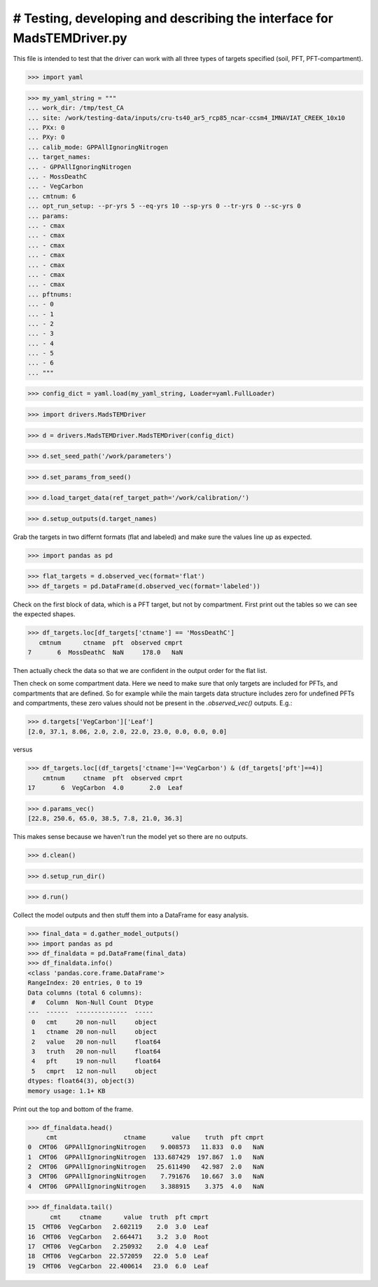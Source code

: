 # Testing, developing and describing the interface for MadsTEMDriver.py
=========================================================================

This file is intended to test that the driver can work with all three types of
targets specified (soil, PFT, PFT-compartment).

>>> import yaml

>>> my_yaml_string = """
... work_dir: /tmp/test_CA
... site: /work/testing-data/inputs/cru-ts40_ar5_rcp85_ncar-ccsm4_IMNAVIAT_CREEK_10x10
... PXx: 0
... PXy: 0
... calib_mode: GPPAllIgnoringNitrogen
... target_names: 
... - GPPAllIgnoringNitrogen
... - MossDeathC
... - VegCarbon
... cmtnum: 6
... opt_run_setup: --pr-yrs 5 --eq-yrs 10 --sp-yrs 0 --tr-yrs 0 --sc-yrs 0
... params:
... - cmax
... - cmax
... - cmax
... - cmax
... - cmax
... - cmax
... - cmax
... pftnums:
... - 0
... - 1
... - 2
... - 3
... - 4
... - 5
... - 6
... """

>>> config_dict = yaml.load(my_yaml_string, Loader=yaml.FullLoader)

>>> import drivers.MadsTEMDriver

>>> d = drivers.MadsTEMDriver.MadsTEMDriver(config_dict)

>>> d.set_seed_path('/work/parameters')

>>> d.set_params_from_seed()

>>> d.load_target_data(ref_target_path='/work/calibration/')

>>> d.setup_outputs(d.target_names)

Grab the targets in two differnt formats (flat and labeled) and make sure the
values line up as expected. 

>>> import pandas as pd

>>> flat_targets = d.observed_vec(format='flat')
>>> df_targets = pd.DataFrame(d.observed_vec(format='labeled'))

Check on the first block of data, which is a PFT target, but not by compartment.
First print out the tables so we can see the expected shapes.

>>> df_targets.loc[df_targets['ctname'] == 'MossDeathC']
   cmtnum      ctname  pft  observed cmprt
7       6  MossDeathC  NaN     178.0   NaN

Then actually check the data so that we are confident in the output order for
the flat list.


Then check on some compartment data. Here we need to make sure that only targets
are included for PFTs, and compartments that are defined. So for example while
the main targets data structure includes zero for undefined PFTs and
compartments, these zero values should not be present in the `.observed_vec()`
outputs. E.g.:

>>> d.targets['VegCarbon']['Leaf']
[2.0, 37.1, 8.06, 2.0, 2.0, 22.0, 23.0, 0.0, 0.0, 0.0]

versus

>>> df_targets.loc[(df_targets['ctname']=='VegCarbon') & (df_targets['pft']==4)]
    cmtnum     ctname  pft  observed cmprt
17       6  VegCarbon  4.0       2.0  Leaf


>>> d.params_vec()
[22.8, 250.6, 65.0, 38.5, 7.8, 21.0, 36.3]

This makes sense because we haven't run the model yet so there are no outputs.

>>> d.clean()

>>> d.setup_run_dir()

>>> d.run()

Collect the model outputs and then stuff them into a DataFrame for easy
analysis.

>>> final_data = d.gather_model_outputs()
>>> import pandas as pd
>>> df_finaldata = pd.DataFrame(final_data)
>>> df_finaldata.info()
<class 'pandas.core.frame.DataFrame'>
RangeIndex: 20 entries, 0 to 19
Data columns (total 6 columns):
 #   Column  Non-Null Count  Dtype  
---  ------  --------------  -----  
 0   cmt     20 non-null     object 
 1   ctname  20 non-null     object 
 2   value   20 non-null     float64
 3   truth   20 non-null     float64
 4   pft     19 non-null     float64
 5   cmprt   12 non-null     object 
dtypes: float64(3), object(3)
memory usage: 1.1+ KB

Print out the top and bottom of the frame.

>>> df_finaldata.head()
     cmt                  ctname       value    truth  pft cmprt
0  CMT06  GPPAllIgnoringNitrogen    9.008573   11.833  0.0   NaN
1  CMT06  GPPAllIgnoringNitrogen  133.687429  197.867  1.0   NaN
2  CMT06  GPPAllIgnoringNitrogen   25.611490   42.987  2.0   NaN
3  CMT06  GPPAllIgnoringNitrogen    7.791676   10.667  3.0   NaN
4  CMT06  GPPAllIgnoringNitrogen    3.388915    3.375  4.0   NaN

>>> df_finaldata.tail()
      cmt     ctname      value  truth  pft cmprt
15  CMT06  VegCarbon   2.602119    2.0  3.0  Leaf
16  CMT06  VegCarbon   2.664471    3.2  3.0  Root
17  CMT06  VegCarbon   2.250932    2.0  4.0  Leaf
18  CMT06  VegCarbon  22.572059   22.0  5.0  Leaf
19  CMT06  VegCarbon  22.400614   23.0  6.0  Leaf

